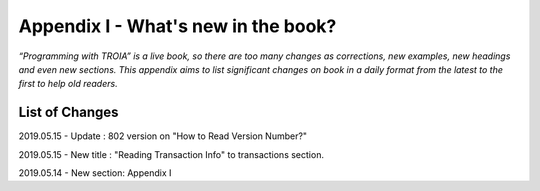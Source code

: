 

====================================
Appendix I - What's new in the book?
====================================

*“Programming with TROIA” is a live book, so there are too many changes as corrections, new examples, new headings and even new sections. This appendix aims to list significant changes on book in a daily format from the latest to the first to help old readers.*


List of Changes
---------------

2019.05.15 - Update : 802 version on "How to Read Version Number?"

2019.05.15 - New title  : "Reading Transaction Info" to transactions section.

2019.05.14 - New section: Appendix I


